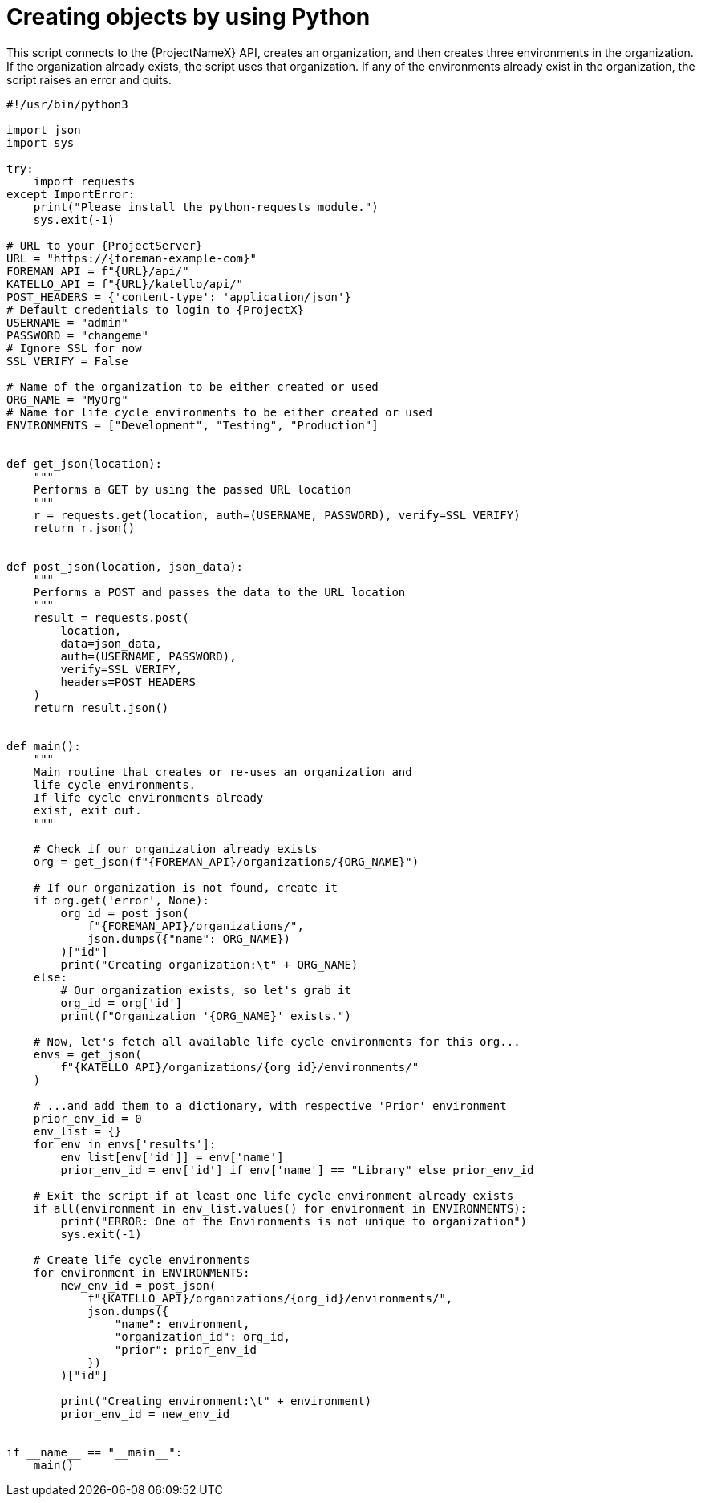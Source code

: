 :_mod-docs-content-type: PROCEDURE

[id="creating-objects-by-using-python"]
= Creating objects by using Python

This script connects to the {ProjectNameX} API, creates an organization, and then creates three environments in the organization.
If the organization already exists, the script uses that organization.
If any of the environments already exist in the organization, the script raises an error and quits.

[source, Python, subs="attributes"]
----
#!/usr/bin/python3

import json
import sys

try:
    import requests
except ImportError:
    print("Please install the python-requests module.")
    sys.exit(-1)

# URL to your {ProjectServer}
URL = "https://{foreman-example-com}"
FOREMAN_API = f"\{URL}/api/"
KATELLO_API = f"\{URL}/katello/api/"
POST_HEADERS = {'content-type': 'application/json'}
# Default credentials to login to {ProjectX}
USERNAME = "admin"
PASSWORD = "changeme"
# Ignore SSL for now
SSL_VERIFY = False

# Name of the organization to be either created or used
ORG_NAME = "MyOrg"
# Name for life cycle environments to be either created or used
ENVIRONMENTS = ["Development", "Testing", "Production"]


def get_json(location):
    """
    Performs a GET by using the passed URL location
    """
    r = requests.get(location, auth=(USERNAME, PASSWORD), verify=SSL_VERIFY)
    return r.json()


def post_json(location, json_data):
    """
    Performs a POST and passes the data to the URL location
    """
    result = requests.post(
        location,
        data=json_data,
        auth=(USERNAME, PASSWORD),
        verify=SSL_VERIFY,
        headers=POST_HEADERS
    )
    return result.json()


def main():
    """
    Main routine that creates or re-uses an organization and
    life cycle environments.
    If life cycle environments already
    exist, exit out.
    """

    # Check if our organization already exists
    org = get_json(f"\{FOREMAN_API}/organizations/\{ORG_NAME}")

    # If our organization is not found, create it
    if org.get('error', None):
        org_id = post_json(
            f"\{FOREMAN_API}/organizations/",
            json.dumps({"name": ORG_NAME})
        )["id"]
        print("Creating organization:\t" + ORG_NAME)
    else:
        # Our organization exists, so let's grab it
        org_id = org['id']
        print(f"Organization '\{ORG_NAME}' exists.")

    # Now, let's fetch all available life cycle environments for this org...
    envs = get_json(
        f"\{KATELLO_API}/organizations/\{org_id}/environments/"
    )

    # ...and add them to a dictionary, with respective 'Prior' environment
    prior_env_id = 0
    env_list = {}
    for env in envs['results']:
        env_list[env['id']] = env['name']
        prior_env_id = env['id'] if env['name'] == "Library" else prior_env_id

    # Exit the script if at least one life cycle environment already exists
    if all(environment in env_list.values() for environment in ENVIRONMENTS):
        print("ERROR: One of the Environments is not unique to organization")
        sys.exit(-1)

    # Create life cycle environments
    for environment in ENVIRONMENTS:
        new_env_id = post_json(
            f"\{KATELLO_API}/organizations/\{org_id}/environments/",
            json.dumps({
                "name": environment,
                "organization_id": org_id,
                "prior": prior_env_id
            })
        )["id"]

        print("Creating environment:\t" + environment)
        prior_env_id = new_env_id


if __name__ == "__main__":
    main()
----
